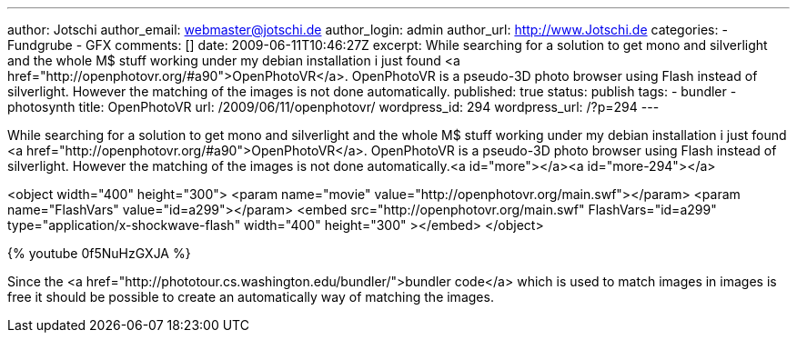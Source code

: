 ---
author: Jotschi
author_email: webmaster@jotschi.de
author_login: admin
author_url: http://www.Jotschi.de
categories:
- Fundgrube
- GFX
comments: []
date: 2009-06-11T10:46:27Z
excerpt: While searching for a solution to get mono and silverlight and the whole
  M$ stuff working under my debian installation i just found <a href="http://openphotovr.org/#a90">OpenPhotoVR</a>.
  OpenPhotoVR is a pseudo-3D photo browser using Flash instead of silverlight. However
  the matching of the images is not done automatically.
published: true
status: publish
tags:
- bundler
- photosynth
title: OpenPhotoVR
url: /2009/06/11/openphotovr/
wordpress_id: 294
wordpress_url: /?p=294
---

While searching for a solution to get mono and silverlight and the whole M$ stuff working under my debian installation i just found <a href="http://openphotovr.org/#a90">OpenPhotoVR</a>. OpenPhotoVR is a pseudo-3D photo browser using Flash instead of silverlight. However the matching of the images is not done automatically.<a id="more"></a><a id="more-294"></a>

<object width="400" height="300">  
<param name="movie" value="http://openphotovr.org/main.swf"></param>  
<param name="FlashVars" value="id=a299"></param>  
<embed src="http://openphotovr.org/main.swf"   FlashVars="id=a299"   type="application/x-shockwave-flash"     width="400" height="300" ></embed>  
</object>


{% youtube 0f5NuHzGXJA %}

Since the <a href="http://phototour.cs.washington.edu/bundler/">bundler code</a> which is used to match images in images is free it should be possible to create an automatically way of matching the images.
